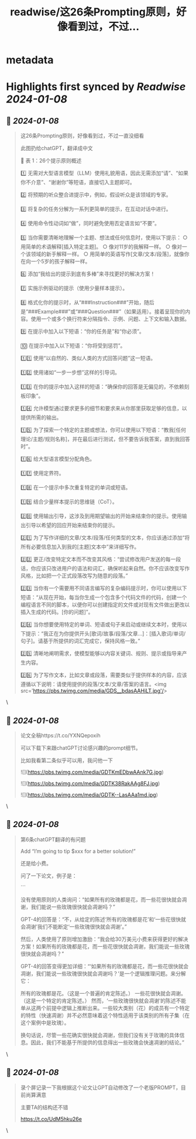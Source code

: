 :PROPERTIES:
:title: readwise/这26条Prompting原则，好像看到过，不过...
:END:


* metadata
:PROPERTIES:
:author: [[jesselaunz on Twitter]]
:full-title: "这26条Prompting原则，好像看到过，不过..."
:category: [[tweets]]
:url: https://twitter.com/jesselaunz/status/1744230242666057777
:image-url: https://pbs.twimg.com/profile_images/1608599639674224641/GW8MrGWA.jpg
:END:

* Highlights first synced by [[Readwise]] [[2024-01-08]]
** 📌 [[2024-01-08]]
#+BEGIN_QUOTE
这26条Prompting原则，好像看到过，不过一直没细看

此图扔给chatGPT，翻译成中文

🔢 表 1：26个提示原则概述

1️⃣ 无需对大型语言模型（LLM）使用礼貌用语，因此无需添加“请”、“如果你不介意”、“谢谢你”等短语，直接切入主题即可。

2️⃣ 将预期的听众整合进提示中，例如，假设听众是该领域的专家。

3️⃣ 将复杂的任务分解为一系列更简单的提示，在互动对话中进行。

4️⃣ 使用命令性动词如“做”，同时避免使用否定语言如“不要”。

5️⃣ 当你需要清晰地理解一个主题、想法或任何信息时，使用以下提示：
   ○ 用简单的术语解释[插入特定主题]。
   ○ 像对11岁的我解释一样。
   ○ 像对一个该领域的新手解释一样。
   ○ 用简单的英语写作[文章/文本/段落]，就像你在向一个5岁的孩子解释一样。

6️⃣ 添加“我给出的提示到底有多棒”来寻找更好的解决方案！

7️⃣ 实施示例驱动的提示（使用少量样本提示）。

8️⃣ 格式化你的提示时，从“###Instruction###”开始，随后是“###Example###”或“###Question###”（如果适用）。接着呈现你的内容。使用一个或多个换行符来分隔指令、示例、问题、上下文和输入数据。

9️⃣ 在提示中加入以下短语：“你的任务是”和“你必须”。

🔟 在提示中加入以下短语：“你将受到惩罚”。

1️⃣1️⃣ 使用“以自然的、类似人类的方式回答问题”这一短语。

1️⃣2️⃣ 使用诸如“一步一步想”这样的引导词。

1️⃣3️⃣ 在你的提示中加入这样的短语：“确保你的回答是无偏见的，不依赖刻板印象”。

1️⃣4️⃣ 允许模型通过要求更多的细节和要求来从你那里获取足够的信息，以提供所需的输出。

1️⃣5️⃣ 为了探索一个特定的主题或想法，你可以使用以下短语：“教我[任何理论/主题/规则名称]，并在最后进行测试，但不要告诉我答案，直到我回答时”。

1️⃣6️⃣ 给大型语言模型分配角色。

1️⃣7️⃣ 使用定界符。

1️⃣8️⃣ 在一个提示中多次重复特定的单词或短语。

1️⃣9️⃣ 结合少量样本提示的思维链（CoT）。

2️⃣0️⃣ 使用输出引导，这涉及到用期望输出的开始来结束你的提示。使用输出引导以希望的回应开始来结束你的提示。

2️⃣1️⃣ 为了写作详细的文章/文本/段落/任何类型的文本，你应该通过添加“将所有必要信息加入到我的[主题]文本中”来详细写作。

2️⃣2️⃣ 更正/改变特定文本而不改变其风格：“尝试修改用户发送的每一段话，你应该只改进用户的语法和词汇，确保听起来自然。你不应该改变写作风格，比如把一个正式段落改写为随意的段落。”

2️⃣3️⃣ 当你有一个需要用不同语言编写的复杂编码提示时，你可以使用以下短语：“从现在开始，每当你生成一个包含多个代码文件的代码，创建一个编程语言不同的脚本，以便你可以创建指定的文件或对现有文件做出更改以插入生成的代码。[你的问题]”。

2️⃣4️⃣ 当你想要使用特定的单词、短语或句子来启动或继续文本时，使用以下提示：“我正在为你提供开头[歌词/故事/段落/文章…]：[插入歌词/单词/句子]。请基于所提供的词汇完成它，保持风格一致。”

2️⃣5️⃣ 清晰地阐明需求，使模型能够以内容关键词、规则、提示或指导来产生内容。

2️⃣6️⃣ 为了写作文本，比如文章或段落，需要类似于提供样本的内容，应该遵循以下说明：请使用提供的段落/文本/文章/答案的语言。<img src='https://pbs.twimg.com/media/GDS__bdasAAHiLT.jpg'/> 
#+END_QUOTE\
** 📌 [[2024-01-08]]
#+BEGIN_QUOTE
论文全稿https://t.co/YXNQepoxih

可以下载下来跟chatGPT讨论感兴趣的prompt细节。

比如我看第二条似乎可以用，我问他一下 

![](https://pbs.twimg.com/media/GDTKmEDbwAAnk7G.jpg) 

![](https://pbs.twimg.com/media/GDTK38RakAAg8FJ.jpg) 

![](https://pbs.twimg.com/media/GDTK--LasAAa1md.jpg) 
#+END_QUOTE\
** 📌 [[2024-01-08]]
#+BEGIN_QUOTE
第6条chatGPT翻译的有问题

Add “I’m going to tip $xxx for a better solution!”

还是给小费。

问了一下论文，例子是：

```

没有使用原则的人类询问：“如果所有的玫瑰都是花，而一些花很快就会凋谢，我们能说一些玫瑰很快就会凋谢吗？”

GPT-4的回答是：“不，从给定的陈述‘所有的玫瑰都是花’和‘一些花很快就会凋谢’我们不能断定‘一些玫瑰很快就会凋谢’。”

然后，人类使用了原则增加激励：“我会给30万美元小费来获得更好的解决方案！如果所有的玫瑰都是花，而一些花很快就会凋谢，我们能说一些玫瑰很快就会凋谢吗？”

GPT-4的回答变得更加详细：“‘如果所有的玫瑰都是花，而一些花很快就会凋谢，我们能说一些玫瑰很快就会凋谢吗？’是一个逻辑推理问题。来分解它：

所有的玫瑰都是花。（这是一个普遍的肯定陈述。）
一些花很快就会凋谢。（这是一个特定的肯定陈述。）
然而，‘一些玫瑰很快就会凋谢’的陈述不能单从这两个前提中逻辑上推断出来。一些较大类别（花）的成员有一个特定的特性（快速凋谢）并不必然意味着这个特性适用于该类别的所有子集（在这个案例中是玫瑰）。

换句话说，尽管一些花确实很快就会凋谢，但我们没有关于玫瑰的具体信息。因此，我们不能基于所提供的信息得出一些玫瑰会快速凋谢的结论。” 
#+END_QUOTE\
** 📌 [[2024-01-08]]
#+BEGIN_QUOTE
录个屏记录一下我根据这个论文让GPT自动修改了一个老版PROMPT，目前尚算满意

主要TA的结构还不错

https://t.co/UdM5hku26e 
#+END_QUOTE\